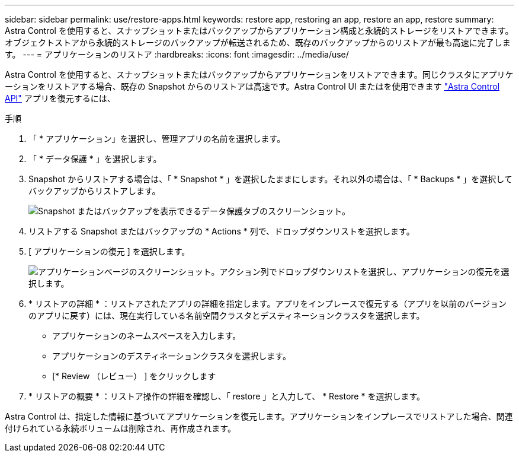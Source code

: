 ---
sidebar: sidebar 
permalink: use/restore-apps.html 
keywords: restore app, restoring an app, restore an app, restore 
summary: Astra Control を使用すると、スナップショットまたはバックアップからアプリケーション構成と永続的ストレージをリストアできます。オブジェクトストアから永続的ストレージのバックアップが転送されるため、既存のバックアップからのリストアが最も高速に完了します。 
---
= アプリケーションのリストア
:hardbreaks:
:icons: font
:imagesdir: ../media/use/


[role="lead"]
Astra Control を使用すると、スナップショットまたはバックアップからアプリケーションをリストアできます。同じクラスタにアプリケーションをリストアする場合、既存の Snapshot からのリストアは高速です。Astra Control UI またはを使用できます https://docs.netapp.com/us-en/astra-automation/index.html["Astra Control API"^] アプリを復元するには、

.手順
. 「 * アプリケーション」を選択し、管理アプリの名前を選択します。
. 「 * データ保護 * 」を選択します。
. Snapshot からリストアする場合は、「 * Snapshot * 」を選択したままにします。それ以外の場合は、「 * Backups * 」を選択してバックアップからリストアします。
+
image:screenshot-restore-snapshot-or-backup.gif["Snapshot またはバックアップを表示できるデータ保護タブのスクリーンショット。"]

. リストアする Snapshot またはバックアップの * Actions * 列で、ドロップダウンリストを選択します。
. [ アプリケーションの復元 ] を選択します。
+
image:screenshot-restore-app.gif["アプリケーションページのスクリーンショット。アクション列でドロップダウンリストを選択し、アプリケーションの復元を選択します。"]

. * リストアの詳細 * ：リストアされたアプリの詳細を指定します。アプリをインプレースで復元する（アプリを以前のバージョンのアプリに戻す）には、現在実行している名前空間クラスタとデスティネーションクラスタを選択します。
+
** アプリケーションのネームスペースを入力します。
** アプリケーションのデスティネーションクラスタを選択します。
** [* Review （レビュー） ] をクリックします


. * リストアの概要 * ：リストア操作の詳細を確認し、「 restore 」と入力して、 * Restore * を選択します。


Astra Control は、指定した情報に基づいてアプリケーションを復元します。アプリケーションをインプレースでリストアした場合、関連付けられている永続ボリュームは削除され、再作成されます。
